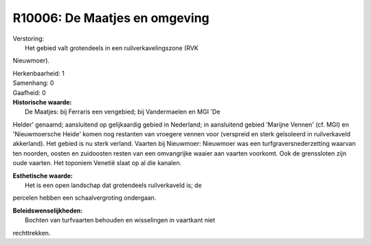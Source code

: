 R10006: De Maatjes en omgeving
==============================

| Verstoring:
|  Het gebied valt grotendeels in een ruilverkavelingszone (RVK
Nieuwmoer).

| Herkenbaarheid: 1

| Samenhang: 0

| Gaafheid: 0

| **Historische waarde:**
|  De Maatjes: bij Ferraris een vengebied; bij Vandermaelen en MGI 'De
Helder' genaamd; aansluitend op gelijkaardig gebied in Nederland; in
aansluitend gebied 'Marijne Vennen' (cf. MGI) en 'Nieuwmoersche Heide'
komen nog restanten van vroegere vennen voor (verspreid en sterk
geïsoleerd in ruilverkaveld akkerland). Het gebied is nu sterk verland.
Vaarten bij Nieuwmoer: Nieuwmoer was een turfgraversnederzetting waarvan
ten noorden, oosten en zuidoosten resten van een omvangrijke waaier aan
vaarten voorkomt. Ook de grenssloten zijn oude vaarten. Het toponiem
Venetië slaat op al die kanalen.

| **Esthetische waarde:**
|  Het is een open landschap dat grotendeels ruilverkaveld is; de
percelen hebben een schaalvergroting ondergaan.



| **Beleidswenselijkheden:**
|  Bochten van turfvaarten behouden en wisselingen in vaartkant niet
rechttrekken.
